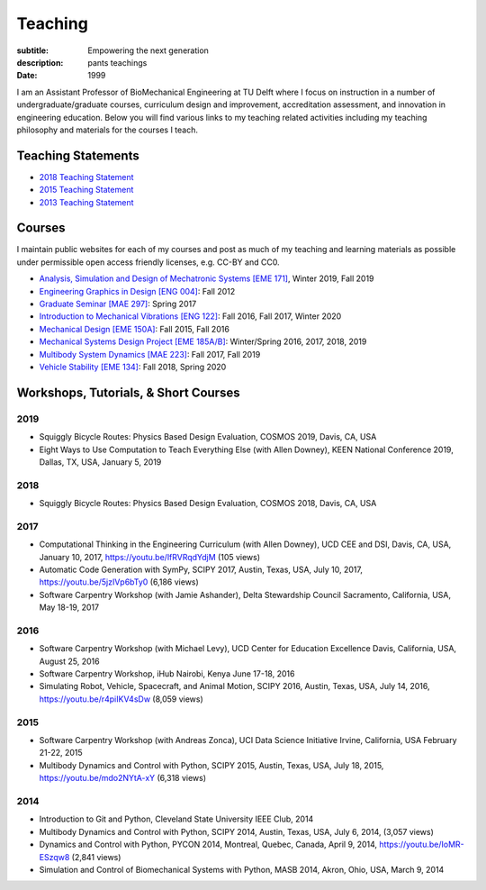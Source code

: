 ========
Teaching
========

:subtitle: Empowering the next generation
:description: pants teachings
:date: 1999

I am an Assistant Professor of BioMechanical Engineering at TU Delft where I
focus on instruction in a number of undergraduate/graduate courses, curriculum
design and improvement, accreditation assessment, and innovation in engineering
education. Below you will find various links to my teaching related activities
including my teaching philosophy and materials for the courses I teach.

Teaching Statements
===================

- `2018 Teaching Statement`_
- `2015 Teaching Statement`_
- `2013 Teaching Statement`_

.. _2018 Teaching Statement: https://moorepants.github.io/application-materials/2018/generic/teaching-statement.pdf
.. _2015 Teaching Statement: {filename}/pages/teaching-statement-2015.rst
.. _2013 Teaching Statement: {filename}/pages/teaching-statement-2013.rst

Courses
=======

I maintain public websites for each of my courses and post as much of my
teaching and learning materials as possible under permissible open access
friendly licenses, e.g. CC-BY and CC0.

- `Analysis, Simulation and Design of Mechatronic Systems [EME 171] <https://moorepants.github.io/eme171>`_, Winter 2019, Fall 2019
- `Engineering Graphics in Design [ENG 004] <http://www.moorepants.info/jkm/courses/eng4>`_: Fall 2012
- `Graduate Seminar [MAE 297] <https://moorepants.github.io/mae297>`_: Spring 2017
- `Introduction to Mechanical Vibrations [ENG 122] <http://moorepants.github.io/eng122>`_: Fall 2016, Fall 2017, Winter 2020
- `Mechanical Design [EME 150A] <http://moorepants.github.io/eme150a>`_: Fall 2015, Fall 2016
- `Mechanical Systems Design Project [EME 185A/B] <https://moorepants.github.io/eme185>`_: Winter/Spring 2016, 2017, 2018, 2019
- `Multibody System Dynamics [MAE 223] <https://moorepants.github.io/mae223>`_: Fall 2017, Fall 2019
- `Vehicle Stability [EME 134] <https://moorepants.github.io/eme134>`_: Fall 2018, Spring 2020

Workshops, Tutorials, & Short Courses
=====================================

2019
----

- Squiggly Bicycle Routes: Physics Based Design Evaluation, COSMOS 2019, Davis,
  CA, USA
- Eight Ways to Use Computation to Teach Everything Else (with Allen Downey),
  KEEN National Conference 2019, Dallas, TX, USA, January 5, 2019

2018
----

- Squiggly Bicycle Routes: Physics Based Design Evaluation, COSMOS 2018, Davis,
  CA, USA

2017
----

- Computational Thinking in the Engineering Curriculum (with Allen Downey), UCD
  CEE and DSI, Davis, CA, USA, January 10, 2017, https://youtu.be/lfRVRqdYdjM
  (105 views)
- Automatic Code Generation with SymPy, SCIPY 2017, Austin, Texas, USA, July
  10, 2017, https://youtu.be/5jzIVp6bTy0 (6,186 views)
- Software Carpentry Workshop (with Jamie Ashander), Delta Stewardship Council
  Sacramento, California, USA, May 18-19, 2017

2016
----

- Software Carpentry Workshop (with Michael Levy), UCD Center for Education
  Excellence Davis, California, USA, August 25, 2016
- Software Carpentry Workshop, iHub Nairobi, Kenya June 17-18, 2016
- Simulating Robot, Vehicle, Spacecraft, and Animal Motion, SCIPY 2016, Austin,
  Texas, USA, July 14, 2016, https://youtu.be/r4piIKV4sDw (8,059 views)

2015
----

- Software Carpentry Workshop (with Andreas Zonca), UCI Data Science Initiative
  Irvine, California, USA February 21-22, 2015
- Multibody Dynamics and Control with Python, SCIPY 2015, Austin, Texas, USA,
  July 18, 2015, https://youtu.be/mdo2NYtA-xY (6,318 views)

2014
----

- Introduction to Git and Python, Cleveland State University IEEE Club, 2014
- Multibody Dynamics and Control with Python, SCIPY 2014, Austin, Texas, USA,
  July 6, 2014, (3,057 views)
- Dynamics and Control with Python, PYCON 2014, Montreal, Quebec, Canada, April
  9, 2014, https://youtu.be/IoMR-ESzqw8 (2,841 views)
- Simulation and Control of Biomechanical Systems with Python, MASB 2014,
  Akron, Ohio, USA, March 9, 2014
